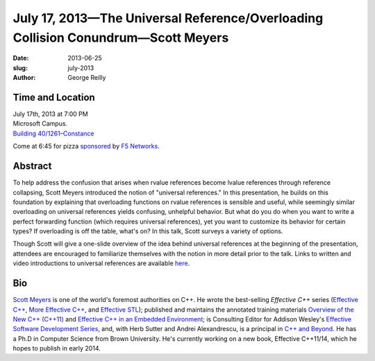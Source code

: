 July 17, 2013—The Universal Reference/Overloading Collision Conundrum—Scott Meyers
##################################################################################

:date: 2013-06-25
:slug: july-2013
:author: George Reilly

Time and Location
~~~~~~~~~~~~~~~~~

| July 17th, 2013 at 7:00 PM
| Microsoft Campus.
| `Building 40/1261–Constance <http://www.bing.com/maps/?v=2&where1=Microsoft+Building+40>`_

Come at 6:45 for pizza
`sponsored <|filename|/about/sponsors-howto.rst>`_ by
`F5 Networks <http://www.f5.com/about/careers/>`_.

Abstract
~~~~~~~~

To help address the confusion that arises
when rvalue references become lvalue references through reference collapsing,
Scott Meyers introduced the notion of "universal references."
In this presentation, he builds on this foundation
by explaining that overloading functions on rvalue references is sensible and useful,
while seemingly similar overloading on universal references
yields confusing, unhelpful behavior.
But what do you do when you want to write a perfect forwarding function
(which requires universal references),
yet you want to customize its behavior for certain types?
If overloading is off the table, what's on?
In this talk, Scott surveys a variety of options.

Though Scott will give a one-slide overview
of the idea behind universal references at the beginning of the presentation,
attendees are encouraged to familiarize themselves with the notion
in more detail prior to the talk.
Links to written and video introductions to universal references are available
`here <http://scottmeyers.blogspot.com/2012/11/universal-references-in-c11-now-online.html>`_.

Bio
~~~

`Scott Meyers <http://aristeia.com/>`_ is one of the world's foremost authorities on C++.
He wrote the best-selling *Effective C++* series
(`Effective C++ <http://www.awl.com/cseng/titles/0-201-92488-9/>`_,
`More Effective C++ <http://www.awl.com/cseng/titles/0-201-63371-X/>`_,
and `Effective STL <http://www.awl.com/cseng/titles/0-201-74962-9/>`_);
published and maintains the annotated training materials
`Overview of the New C++ (C++11) <http://www.artima.com/shop/overview_of_the_new_cpp>`_
and `Effective C++ in an Embedded Environment
<http://www.artima.com/shop/effective_cpp_in_an_embedded_environment>`_;
is Consulting Editor for Addison Wesley's
`Effective Software Development Series
<http://www.informit.com/imprint/series_detail.aspx?st=61267>`_,
and, with Herb Sutter and Andrei Alexandrescu, is a principal in
`C++ and Beyond <http://cppandbeyond.com/>`_.
He has a Ph.D in Computer Science from Brown University.
He's currently working on a new book, Effective C++11/14,
which he hopes to publish in early 2014.
